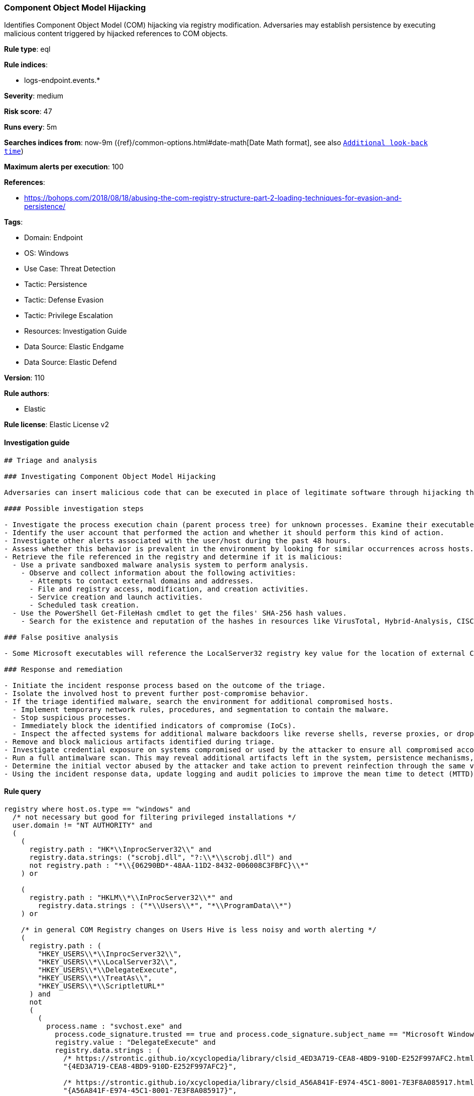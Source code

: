 [[component-object-model-hijacking]]
=== Component Object Model Hijacking

Identifies Component Object Model (COM) hijacking via registry modification. Adversaries may establish persistence by executing malicious content triggered by hijacked references to COM objects.

*Rule type*: eql

*Rule indices*: 

* logs-endpoint.events.*

*Severity*: medium

*Risk score*: 47

*Runs every*: 5m

*Searches indices from*: now-9m ({ref}/common-options.html#date-math[Date Math format], see also <<rule-schedule, `Additional look-back time`>>)

*Maximum alerts per execution*: 100

*References*: 

* https://bohops.com/2018/08/18/abusing-the-com-registry-structure-part-2-loading-techniques-for-evasion-and-persistence/

*Tags*: 

* Domain: Endpoint
* OS: Windows
* Use Case: Threat Detection
* Tactic: Persistence
* Tactic: Defense Evasion
* Tactic: Privilege Escalation
* Resources: Investigation Guide
* Data Source: Elastic Endgame
* Data Source: Elastic Defend

*Version*: 110

*Rule authors*: 

* Elastic

*Rule license*: Elastic License v2


==== Investigation guide


[source, markdown]
----------------------------------
## Triage and analysis

### Investigating Component Object Model Hijacking

Adversaries can insert malicious code that can be executed in place of legitimate software through hijacking the COM references and relationships as a means of persistence.

#### Possible investigation steps

- Investigate the process execution chain (parent process tree) for unknown processes. Examine their executable files for prevalence, whether they are located in expected locations, and if they are signed with valid digital signatures.
- Identify the user account that performed the action and whether it should perform this kind of action.
- Investigate other alerts associated with the user/host during the past 48 hours.
- Assess whether this behavior is prevalent in the environment by looking for similar occurrences across hosts.
- Retrieve the file referenced in the registry and determine if it is malicious:
  - Use a private sandboxed malware analysis system to perform analysis.
    - Observe and collect information about the following activities:
      - Attempts to contact external domains and addresses.
      - File and registry access, modification, and creation activities.
      - Service creation and launch activities.
      - Scheduled task creation.
  - Use the PowerShell Get-FileHash cmdlet to get the files' SHA-256 hash values.
    - Search for the existence and reputation of the hashes in resources like VirusTotal, Hybrid-Analysis, CISCO Talos, Any.run, etc.

### False positive analysis

- Some Microsoft executables will reference the LocalServer32 registry key value for the location of external COM objects.

### Response and remediation

- Initiate the incident response process based on the outcome of the triage.
- Isolate the involved host to prevent further post-compromise behavior.
- If the triage identified malware, search the environment for additional compromised hosts.
  - Implement temporary network rules, procedures, and segmentation to contain the malware.
  - Stop suspicious processes.
  - Immediately block the identified indicators of compromise (IoCs).
  - Inspect the affected systems for additional malware backdoors like reverse shells, reverse proxies, or droppers that attackers could use to reinfect the system.
- Remove and block malicious artifacts identified during triage.
- Investigate credential exposure on systems compromised or used by the attacker to ensure all compromised accounts are identified. Reset passwords for these accounts and other potentially compromised credentials, such as email, business systems, and web services.
- Run a full antimalware scan. This may reveal additional artifacts left in the system, persistence mechanisms, and malware components.
- Determine the initial vector abused by the attacker and take action to prevent reinfection through the same vector.
- Using the incident response data, update logging and audit policies to improve the mean time to detect (MTTD) and the mean time to respond (MTTR).



----------------------------------

==== Rule query


[source, js]
----------------------------------
registry where host.os.type == "windows" and
  /* not necessary but good for filtering privileged installations */
  user.domain != "NT AUTHORITY" and
  (
    (
      registry.path : "HK*\\InprocServer32\\" and
      registry.data.strings: ("scrobj.dll", "?:\\*\\scrobj.dll") and
      not registry.path : "*\\{06290BD*-48AA-11D2-8432-006008C3FBFC}\\*"
    ) or

    (
      registry.path : "HKLM\\*\\InProcServer32\\*" and
        registry.data.strings : ("*\\Users\\*", "*\\ProgramData\\*")
    ) or

    /* in general COM Registry changes on Users Hive is less noisy and worth alerting */
    (
      registry.path : (
        "HKEY_USERS\\*\\InprocServer32\\",
        "HKEY_USERS\\*\\LocalServer32\\",
        "HKEY_USERS\\*\\DelegateExecute",
        "HKEY_USERS\\*\\TreatAs\\",
        "HKEY_USERS\\*\\ScriptletURL*"
      ) and
      not 
      (
        (
          process.name : "svchost.exe" and
            process.code_signature.trusted == true and process.code_signature.subject_name == "Microsoft Windows Publisher" and
            registry.value : "DelegateExecute" and
            registry.data.strings : (
              /* https://strontic.github.io/xcyclopedia/library/clsid_4ED3A719-CEA8-4BD9-910D-E252F997AFC2.html */
              "{4ED3A719-CEA8-4BD9-910D-E252F997AFC2}",

              /* https://strontic.github.io/xcyclopedia/library/clsid_A56A841F-E974-45C1-8001-7E3F8A085917.html */
              "{A56A841F-E974-45C1-8001-7E3F8A085917}",

              /* https://strontic.github.io/xcyclopedia/library/clsid_BFEC0C93-0B7D-4F2C-B09C-AFFFC4BDAE78.html */
              "{BFEC0C93-0B7D-4F2C-B09C-AFFFC4BDAE78}",
              "%SystemRoot%\\system32\\shdocvw.dll"
            )
        ) or
        (
          process.name : "veeam.backup.shell.exe" and
            registry.path : "HKEY_USERS\\S-1-*_Classes\\CLSID\\*\\LocalServer32\\" and
            process.code_signature.trusted == true and process.code_signature.subject_name == "Veeam Software Group GmbH"
        ) or 
        (
          process.name : ("ADNotificationManager.exe", "Creative Cloud.exe") and
            process.code_signature.trusted == true and process.code_signature.subject_name == "Adobe Inc." and
            registry.data.strings : (
              "\"?:\\Program Files (x86)\\Adobe\\Acrobat Reader DC\\Reader\\ADNotificationManager.exe\" -ToastActivated",
              "\"?:\\Program Files (x86)\\Adobe\\Acrobat DC\\Acrobat\\ADNotificationManager.exe\" -ToastActivated",
              "\"?:\\Program Files\\Adobe\\Acrobat DC\\Acrobat\\ADNotificationManager.exe\" -ToastActivated",
              "\"?:\\Program Files\\Adobe\\Acrobat Reader DC\\Reader\\ADNotificationManager.exe\" -ToastActivated",
              "\"?:\\Program Files\\Adobe\\Adobe Creative Cloud\\ACC\\Creative Cloud.exe\" -ToastActivated"
            )
        ) or 
        (
          process.name : ("IslandUpdateComRegisterShell64.exe", "IslandUpdate.exe", "GoogleUpdateComRegisterShell64.exe") and
            process.code_signature.trusted == true and
            process.code_signature.subject_name in ("Island Technology Inc.", "Google LLC") and
            registry.data.strings : (
              "*?:\\Users\\*\\AppData\\Local\\Island\\Update\\*",
              "*?:\\Users\\*\\AppData\\Local\\Google\\Update\\*"
            )
        ) or 
        (
          process.name : ("SelfService.exe", "WfShell.exe") and
            process.code_signature.trusted == true and process.code_signature.subject_name == "Citrix Systems, Inc." and
            registry.data.strings : (
              "\"?:\\Program Files (x86)\\Citrix\\ICA Client\\SelfServicePlugin\\SelfService.exe\" -ToastActivated",
              "%SystemRoot%\\system32\\shdocvw.dll",
              "%SystemRoot%\\sysWOW64\\shdocvw.dll"
            )
        ) or 
        (
          process.name : ("msrdcw.exe") and
            process.code_signature.trusted == true and process.code_signature.subject_name == "Microsoft Corporation" and
            registry.data.strings : (
              "\"?:\\Program Files\\Remote Desktop\\msrdcw.exe\" -ToastActivated",
              "\"?:\\Users\\*\\AppData\\Local\\Apps\\Remote Desktop\\msrdcw.exe\" -ToastActivated"
            )
        ) or 
        (
          process.name : ("ssvagent.exe") and
            process.code_signature.trusted == true and process.code_signature.subject_name == "Oracle America, Inc." and
            registry.data.strings : (
              "?:\\Program Files\\Java\\jre*\\bin\\jp2iexp.dll",
              "?:\\Program Files (x86)\\Java\\jre*\\bin\\jp2iexp.dll"
            )
        ) or 
        (
          process.name : ("hpnotifications.exe") and
            process.code_signature.trusted == true and process.code_signature.subject_name == "HP Inc." and
            registry.data.strings : (
              "\"?:\\Windows\\System32\\DriverStore\\FileRepository\\hpsvcsscancomp.inf_amd64_*\\x64\\hpnotifications.exe\" -ToastActivated"
            )
        )
      )
    )
  ) and

  /* removes false-positives generated by OneDrive and Teams */
  not
  (
    process.name: ("OneDrive.exe", "OneDriveSetup.exe", "FileSyncConfig.exe", "Teams.exe") and
    process.code_signature.trusted == true and process.code_signature.subject_name in ("Microsoft Windows", "Microsoft Corporation")
  ) and

  /* Teams DLL loaded by regsvr */
  not (process.name: "regsvr32.exe" and registry.data.strings : "*Microsoft.Teams.*.dll")

----------------------------------

*Framework*: MITRE ATT&CK^TM^

* Tactic:
** Name: Persistence
** ID: TA0003
** Reference URL: https://attack.mitre.org/tactics/TA0003/
* Technique:
** Name: Event Triggered Execution
** ID: T1546
** Reference URL: https://attack.mitre.org/techniques/T1546/
* Sub-technique:
** Name: Component Object Model Hijacking
** ID: T1546.015
** Reference URL: https://attack.mitre.org/techniques/T1546/015/
* Tactic:
** Name: Privilege Escalation
** ID: TA0004
** Reference URL: https://attack.mitre.org/tactics/TA0004/
* Technique:
** Name: Event Triggered Execution
** ID: T1546
** Reference URL: https://attack.mitre.org/techniques/T1546/
* Sub-technique:
** Name: Component Object Model Hijacking
** ID: T1546.015
** Reference URL: https://attack.mitre.org/techniques/T1546/015/
* Tactic:
** Name: Defense Evasion
** ID: TA0005
** Reference URL: https://attack.mitre.org/tactics/TA0005/
* Technique:
** Name: Modify Registry
** ID: T1112
** Reference URL: https://attack.mitre.org/techniques/T1112/
